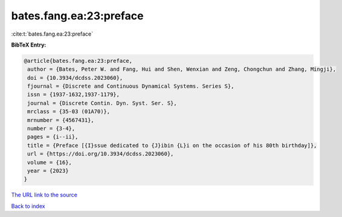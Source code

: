 bates.fang.ea:23:preface
========================

:cite:t:`bates.fang.ea:23:preface`

**BibTeX Entry:**

.. code-block:: bibtex

   @article{bates.fang.ea:23:preface,
    author = {Bates, Peter W. and Fang, Hui and Shen, Wenxian and Zeng, Chongchun and Zhang, Mingji},
    doi = {10.3934/dcdss.2023060},
    fjournal = {Discrete and Continuous Dynamical Systems. Series S},
    issn = {1937-1632,1937-1179},
    journal = {Discrete Contin. Dyn. Syst. Ser. S},
    mrclass = {35-03 (01A70)},
    mrnumber = {4567431},
    number = {3-4},
    pages = {i--ii},
    title = {Preface [{I}ssue dedicated to {J}ibin {L}i on the occasion of his 80th birthday]},
    url = {https://doi.org/10.3934/dcdss.2023060},
    volume = {16},
    year = {2023}
   }
`The URL link to the source <ttps://doi.org/10.3934/dcdss.2023060}>`_


`Back to index <../By-Cite-Keys.html>`_

